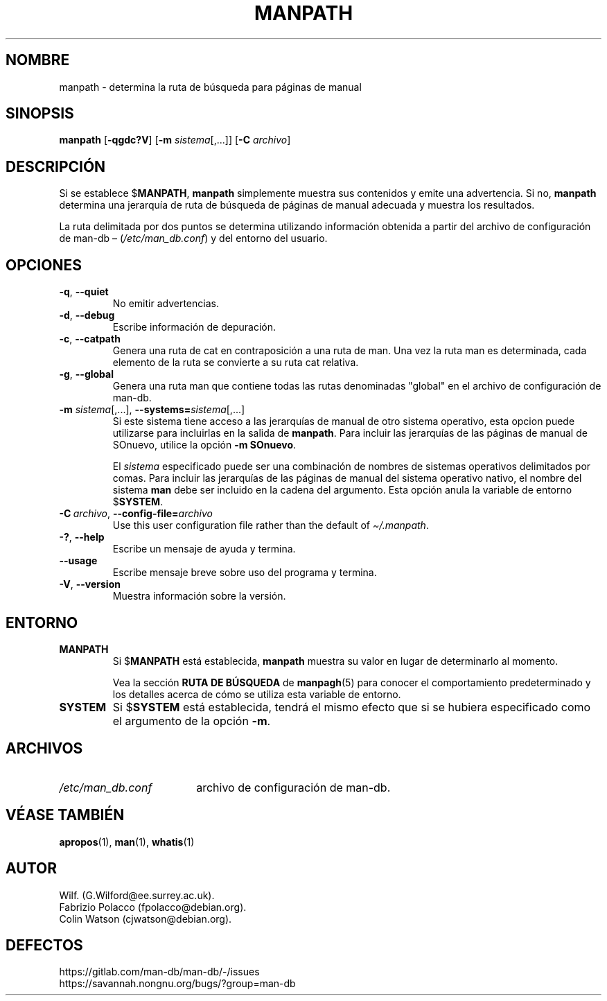 .\" Man page for manpath
.\"
.\" Copyright (C) 1995, Graeme W. Wilford. (Wilf.)
.\" Copyright (C) 2001-2019 Colin Watson.
.\"
.\" You may distribute under the terms of the GNU General Public
.\" License as specified in the docs/COPYING.GPLv2 file that comes with the
.\" man-db distribution.
.\"
.\" Sun Jan 22 22:15:17 GMT 1995 Wilf. (G.Wilford@ee.surrey.ac.uk)
.\"
.pc ""
.\"*******************************************************************
.\"
.\" This file was generated with po4a. Translate the source file.
.\"
.\"*******************************************************************
.TH MANPATH 1 2024-04-05 2.12.1 "Utilidades de paginador del manual"
.SH NOMBRE
manpath \- determina la ruta de búsqueda para páginas de manual
.SH SINOPSIS
\fBmanpath\fP [\|\fB\-qgdc?V\fP\|] [\|\fB\-m\fP \fIsistema\fP\|[\|,.\|.\|.\|]\|]
[\|\fB\-C\fP \fIarchivo\fP\|]
.SH DESCRIPCIÓN
Si se establece $\fBMANPATH\fP, \fBmanpath\fP simplemente muestra sus contenidos
y emite una advertencia.  Si no, \fBmanpath\fP determina una jerarquía de
ruta de búsqueda de páginas de manual adecuada y muestra los resultados.

La ruta delimitada por dos puntos se determina utilizando información
obtenida a partir del archivo de configuración de man\-db \(en
(\fI/etc/man_db.conf\fP)  y del entorno del usuario.
.SH OPCIONES
.TP 
.if  !'po4a'hide' .BR \-q ", " \-\-quiet
No emitir advertencias.
.TP 
.if  !'po4a'hide' .BR \-d ", " \-\-debug
Escribe información de depuración.
.TP 
.if  !'po4a'hide' .BR \-c ", " \-\-catpath
Genera una ruta de cat en contraposición a una ruta de man.  Una vez la ruta
man es determinada, cada elemento de la ruta se convierte a su ruta cat
relativa.
.TP 
.if  !'po4a'hide' .BR \-g ", " \-\-global
Genera una ruta man que contiene todas las rutas denominadas "global" en el
archivo de configuración de man\-db.
.TP 
\fB\-m\fP \fIsistema\fP\|[\|,.\|.\|.\|]\|, \fB\-\-systems=\fP\fIsistema\fP\|[\|,.\|.\|.\|]
Si este sistema tiene acceso a las jerarquías de manual de otro sistema
operativo, esta opcion puede utilizarse para incluirlas en la salida de
\fBmanpath\fP.  Para incluir las jerarquías de las páginas de manual de
SOnuevo, utilice la opción \fB\-m\fP \fBSOnuevo\fP.

El \fIsistema\fP especificado puede ser una combinación de nombres de sistemas
operativos delimitados por comas.  Para incluir las jerarquías de las
páginas de manual del sistema operativo nativo, el nombre del sistema \fBman\fP
debe ser incluido en la cadena del argumento.  Esta opción anula la variable
de entorno $\fBSYSTEM\fP.
.TP 
\fB\-C\ \fP\fIarchivo\fP,\ \fB\-\-config\-file=\fP\fIarchivo\fP
Use this user configuration file rather than the default of
\fI\(ti/.manpath\fP.
.TP 
.if  !'po4a'hide' .BR \-? ", " \-\-help
Escribe un mensaje de ayuda y termina.
.TP 
.if  !'po4a'hide' .B \-\-usage
Escribe mensaje breve sobre uso del programa y termina.
.TP 
.if  !'po4a'hide' .BR \-V ", " \-\-version
Muestra información sobre la versión.
.SH ENTORNO
.TP 
.if  !'po4a'hide' .B MANPATH
Si $\fBMANPATH\fP está establecida, \fBmanpath\fP muestra su valor en lugar de
determinarlo al momento.

Vea la sección \fBRUTA DE BÚSQUEDA\fP de \fBmanpagh\fP(5) para conocer el
comportamiento predeterminado y los detalles acerca de cómo se utiliza esta
variable de entorno.
.TP 
.if  !'po4a'hide' .B SYSTEM
Si $\fBSYSTEM\fP está establecida, tendrá el mismo efecto que si se hubiera
especificado como el argumento de la opción \fB\-m\fP.
.SH ARCHIVOS
.TP  \w'/etc/man_db.conf'u+2n
.if  !'po4a'hide' .I /etc/man_db.conf
archivo de configuración de man\-db.
.SH "VÉASE TAMBIÉN"
.if  !'po4a'hide' .BR apropos (1),
.if  !'po4a'hide' .BR man (1),
.if  !'po4a'hide' .BR whatis (1)
.SH AUTOR
.nf
.if  !'po4a'hide' Wilf.\& (G.Wilford@ee.surrey.ac.uk).
.if  !'po4a'hide' Fabrizio Polacco (fpolacco@debian.org).
.if  !'po4a'hide' Colin Watson (cjwatson@debian.org).
.fi
.SH DEFECTOS
.if  !'po4a'hide' https://gitlab.com/man-db/man-db/-/issues
.br
.if  !'po4a'hide' https://savannah.nongnu.org/bugs/?group=man-db
